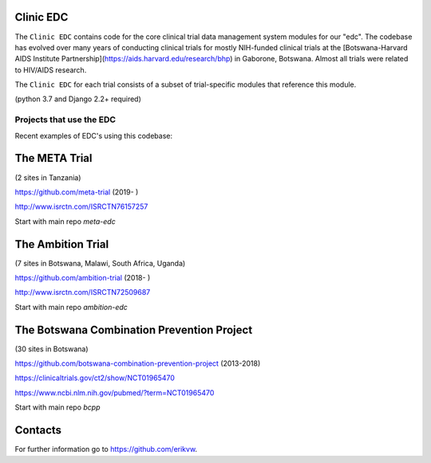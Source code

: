 |pypi| |downloads|

Clinic EDC
-----------

The ``Clinic EDC`` contains code for the core clinical trial data management system modules for our "edc". The codebase has evolved over many years of conducting clinical trials for mostly NIH-funded clinical trials at the [Botswana-Harvard AIDS Institute Partnership](https://aids.harvard.edu/research/bhp) in Gaborone, Botswana. Almost all trials were related to HIV/AIDS research.

The ``Clinic EDC`` for each trial consists of a subset of trial-specific modules that reference this module.

(python 3.7 and Django 2.2+ required)


Projects that use the EDC
~~~~~~~~~~~~~~~~~~~~~~~~~
Recent examples of EDC's using this codebase:

The META Trial
--------------

(2 sites in Tanzania)

https://github.com/meta-trial (2019- )

http://www.isrctn.com/ISRCTN76157257

Start with main repo `meta-edc`

The Ambition Trial
------------------

(7 sites in Botswana, Malawi, South Africa, Uganda)

https://github.com/ambition-trial (2018- )

http://www.isrctn.com/ISRCTN72509687

Start with main repo `ambition-edc`

The Botswana Combination Prevention Project
-------------------------------------------

(30 sites in Botswana)

https://github.com/botswana-combination-prevention-project (2013-2018)

https://clinicaltrials.gov/ct2/show/NCT01965470

https://www.ncbi.nlm.nih.gov/pubmed/?term=NCT01965470

Start with main repo `bcpp`

Contacts
--------

For further information go to https://github.com/erikvw.



.. |pypi| image:: https://img.shields.io/pypi/v/edc.svg
    :target: https://pypi.python.org/pypi/edc

.. |downloads| image:: https://pepy.tech/badge/edc
   :target: https://pepy.tech/project/edc
